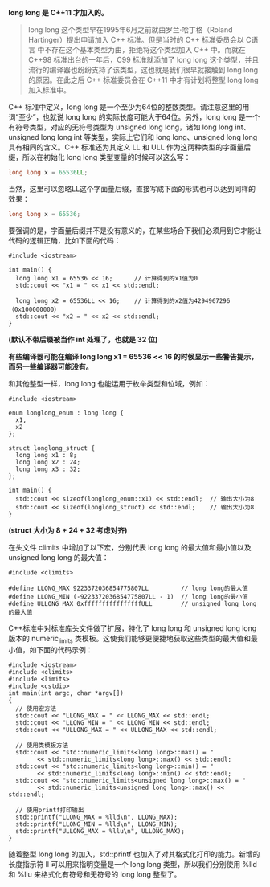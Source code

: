 *long long 是 C++11 才加入的。*

#+BEGIN_QUOTE
long long 这个类型早在1995年6月之前就由罗兰·哈丁格（Roland Hartinger）提出申请加入 C++ 标准。但是当时的 C++ 标准委员会以 C语言 中不存在这个基本类型为由，拒绝将这个类型加入 C++ 中。而就在 C++98 标准出台的一年后，C99 标准就添加了 long long 这个类型，并且流行的编译器也纷纷支持了该类型，这也就是我们很早就接触到 long long 的原因。在此之后 C++ 标准委员会在 C++11 中才有计划将整型 long long 加入标准中。
#+END_QUOTE

C++ 标准中定义，long long 是一个至少为64位的整数类型。请注意这里的用词“至少”​，也就说 long long 的实际长度可能大于64位。另外，long long 是一个有符号类型，对应的无符号类型为 unsigned long long，诸如 long long int、unsigned long long int 等类型，实际上它们和 long long、unsigned long long 具有相同的含义。C++ 标准还为其定义 LL 和 ULL 作为这两种类型的字面量后缀，所以在初始化 long long 类型变量的时候可以这么写：
#+BEGIN_SRC cpp
  long long x = 65536LL;
#+END_SRC

当然，这里可以忽略LL这个字面量后缀，直接写成下面的形式也可以达到同样的效果：
#+BEGIN_SRC cpp
  long long x = 65536;
#+END_SRC

要强调的是，字面量后缀并不是没有意义的，在某些场合下我们必须用到它才能让代码的逻辑正确，比如下面的代码：
#+BEGIN_SRC C++
  #include <iostream>

  int main() {
    long long x1 = 65536 << 16;      // 计算得到的x1值为0
    std::cout << "x1 = " << x1 << std::endl;

    long long x2 = 65536LL << 16;    // 计算得到的x2值为4294967296（0x100000000）
    std::cout << "x2 = " << x2 << std::endl;
  }
#+END_SRC

#+RESULTS:
| x1 | = |          0 |
| x2 | = | 4294967296 |
*(默认不带后缀被当作 int 处理了，也就是 32 位)*

*有些编译器可能在编译 long long x1 = 65536 << 16 的时候显示一些警告提示，而另一些编译器可能没有。*

和其他整型一样，long long 也能运用于枚举类型和位域，例如：
#+BEGIN_SRC C++
  #include <iostream>

  enum longlong_enum : long long {
    x1,
    x2
  };

  struct longlong_struct {
    long long x1 : 8;
    long long x2 : 24;
    long long x3 : 32;
  };

  int main() {
    std::cout << sizeof(longlong_enum::x1) << std::endl;  // 输出大小为8
    std::cout << sizeof(longlong_struct) << std::endl;    // 输出大小为8
  }
#+END_SRC

#+RESULTS:
| 8 |
| 8 |
*(struct 大小为 8 + 24 + 32 考虑对齐)*

在头文件 climits 中增加了以下宏，分别代表 long long 的最大值和最小值以及 unsigned long long 的最大值：
#+BEGIN_SRC C++
  #include <climits>

  #define LLONG_MAX 9223372036854775807LL         // long long的最大值
  #define LLONG_MIN (-9223372036854775807LL - 1)  // long long的最小值
  #define ULLONG_MAX 0xffffffffffffffffULL        // unsigned long long的最大值
#+END_SRC

C++标准中对标准库头文件做了扩展，特化了 long long 和 unsigned long long 版本的 numeric_limits 类模板。这使我们能够更便捷地获取这些类型的最大值和最小值，如下面的代码示例：
#+BEGIN_SRC C++ :results raw
  #include <iostream>
  #include <climits>
  #include <limits>
  #include <cstdio>
  int main(int argc, char *argv[])
  {
    // 使用宏方法
    std::cout << "LLONG_MAX = " << LLONG_MAX << std::endl;
    std::cout << "LLONG_MIN = " << LLONG_MIN << std::endl;
    std::cout << "ULLONG_MAX = " << ULLONG_MAX << std::endl;

    // 使用类模板方法
    std::cout << "std::numeric_limits<long long>::max() = " 
	      << std::numeric_limits<long long>::max() << std::endl;
    std::cout << "std::numeric_limits<long long>::min() = " 
	      << std::numeric_limits<long long>::min() << std::endl;
    std::cout << "std::numeric_limits<unsigned long long>::max() = " 
	      << std::numeric_limits<unsigned long long>::max() << std::endl;

    // 使用printf打印输出
    std::printf("LLONG_MAX = %lld\n", LLONG_MAX);
    std::printf("LLONG_MIN = %lld\n", LLONG_MIN);
    std::printf("ULLONG_MAX = %llu\n", ULLONG_MAX);
  }
#+END_SRC

#+RESULTS:
LLONG_MAX = 9223372036854775807
LLONG_MIN = -9223372036854775808
ULLONG_MAX = 18446744073709551615
std::numeric_limits<long long>::max() = 9223372036854775807
std::numeric_limits<long long>::min() = -9223372036854775808
std::numeric_limits<unsigned long long>::max() = 18446744073709551615
LLONG_MAX = 9223372036854775807
LLONG_MIN = -9223372036854775808
ULLONG_MAX = 18446744073709551615

随着整型 long long 的加入，std::printf 也加入了对其格式化打印的能力。新增的长度指示符 ll 可以用来指明变量是一个 long long 类型，所以我们分别使用 %lld 和 %llu 来格式化有符号和无符号的 long long 整型了。

